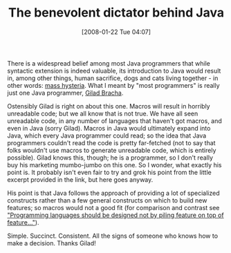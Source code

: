 #+POSTID: 33
#+DATE: [2008-01-22 Tue 04:07]
#+OPTIONS: toc:nil num:nil todo:nil pri:nil tags:nil ^:nil TeX:nil
#+CATEGORY: Link
#+TAGS: Java, Programming Language
#+TITLE: The benevolent dictator behind Java

There is a widespread belief among most Java programmers that while syntactic extension is indeed valuable, its introduction to Java would result in, among other things, human sacrifice, dogs and cats living together - in other words: [[http://www.artima.com/weblogs/viewpost.jsp?thread=5246][mass hysteria]]. What I meant by "most programmers" is really just one Java programmer, [[http://bracha.org/][Gilad Bracha]].

Ostensibly Gilad is right on about this one. Macros will result in horribly unreadable code; but we all know that is not true. We have all seen unreadable code, in any number of languages that haven't got macros, and even in Java (sorry Gilad). Macros in Java would ultimately expand into Java, which every Java programmer could read; so the idea that Java programmers couldn't read the code is pretty far-fetched (not to say that folks wouldn't use macros to generate unreadable code, which is entirely possible). Gilad knows this, though; he is a programmer, so I don't really buy his marketing mumbo-jumbo on this one. So I wonder, what exactly his point is. It probably isn't even fair to try and grok his point from the little excerpt provided in the link, but here goes anyway.

His point is that Java follows the approach of providing a lot of specialized constructs rather than a few general constructs on which to build new features; so macros would not a good fit (for comparison and contrast see [[http://schemers.org/Documents/Standards/R5RS/HTML/r5rs-Z-H-3.html#%_chap_Temp_3]["Programming languages should be designed not by piling feature on top of feature..."]]).

Simple. Succinct. Consistent. All the signs of someone who knows how to make a decision. Thanks Gilad!



